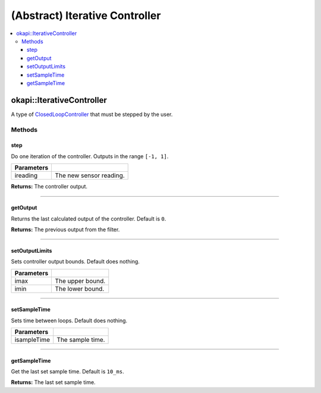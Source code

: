 ===============================
(Abstract) Iterative Controller
===============================

.. contents:: :local:

okapi::IterativeController
==========================

A type of `ClosedLoopController <../abstract-closed-loop-controller.html>`_ that must be stepped
by the user.

Methods
-------

step
~~~~

Do one iteration of the controller. Outputs in the range ``[-1, 1]``.

.. tabs ::
   .. tab :: Prototype
      .. highlight:: cpp
      ::

        virtual Output step(Input ireading) = 0

============ ===============================================================
 Parameters
============ ===============================================================
 ireading     The new sensor reading.
============ ===============================================================

**Returns:** The controller output.

----

getOutput
~~~~~~~~~

Returns the last calculated output of the controller. Default is ``0``.

.. tabs ::
   .. tab :: Prototype
      .. highlight:: cpp
      ::

        virtual Output getOutput() const

**Returns:** The previous output from the filter.

----

setOutputLimits
~~~~~~~~~~~~~~~

Sets controller output bounds. Default does nothing.

.. tabs ::
   .. tab :: Prototype
      .. highlight:: cpp
      ::

        virtual void setOutputLimits(Output imax, Output imin)

=============== ===================================================================
Parameters
=============== ===================================================================
 imax            The upper bound.
 imin            The lower bound.
=============== ===================================================================

----

setSampleTime
~~~~~~~~~~~~~

Sets time between loops. Default does nothing.

.. tabs ::
   .. tab :: Prototype
      .. highlight:: cpp
      ::

        virtual void setSampleTime(QTime isampleTime)

=============== ===================================================================
Parameters
=============== ===================================================================
 isampleTime     The sample time.
=============== ===================================================================

----

getSampleTime
~~~~~~~~~~~~~

Get the last set sample time. Default is ``10_ms``.

.. tabs ::
   .. tab :: Prototype
      .. highlight:: cpp
      ::

        virtual QTime getSampleTime() const

**Returns:** The last set sample time.
